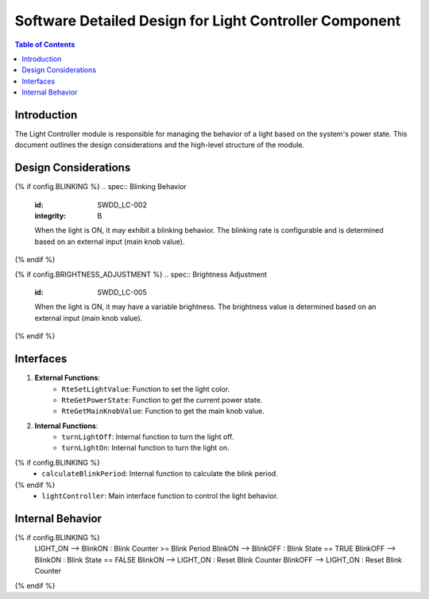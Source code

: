 Software Detailed Design for Light Controller Component
=======================================================

.. contents:: Table of Contents
    :depth: 2

Introduction
------------

The Light Controller module is responsible for managing the behavior of a light based on the system's power state. This document outlines the design considerations and the high-level structure of the module.

Design Considerations
---------------------

.. spec:: State Management
   :id: SWDD_LC-001
   :integrity: B

    The light can be in one of two states: ON or OFF. The state transitions are triggered by changes in the system's power state.

{% if config.BLINKING %}
.. spec::  Blinking Behavior
    :id: SWDD_LC-002
    :integrity: B

    When the light is ON, it may exhibit a blinking behavior. The blinking rate is configurable and is determined based on an external input (main knob value).
{% endif %}

.. spec:: Color Management
    :id: SWDD_LC-003

    The color of the light when it is ON is specified as an RGB value.

{% if config.BRIGHTNESS_ADJUSTMENT %}
.. spec::  Brightness Adjustment
    :id: SWDD_LC-005

    When the light is ON, it may have a variable brightness. The brightness value is determined based on an external input (main knob value).
{% endif %}

.. spec:: Configurable color
    :id: SWDD_LC-006

    The color of the light shall be fixed but configurable.
    *Note:* The color is configurable in the sense that it is specified as a configuration parameter. The color is not configurable at runtime.

Interfaces
----------

1. **External Functions**:
    - ``RteSetLightValue``: Function to set the light color.
    - ``RteGetPowerState``: Function to get the current power state.
    - ``RteGetMainKnobValue``: Function to get the main knob value.

2. **Internal Functions**:
    - ``turnLightOff``: Internal function to turn the light off.
    - ``turnLightOn``: Internal function to turn the light on.
{% if config.BLINKING %}
    - ``calculateBlinkPeriod``: Internal function to calculate the blink period.
{% endif %}
    - ``lightController``: Main interface function to control the light behavior.


Internal Behavior
-----------------

.. spec::  State Machine
    :id: SWDD_LC-004

    The light controller module is implemented as a state machine. The state machine is shown below.

.. mermaid::

    stateDiagram-v2
        [*] --> LIGHT_OFF: Initial State
        LIGHT_OFF --> LIGHT_ON : Power State != OFF
        LIGHT_ON --> LIGHT_OFF : Power State == OFF
{% if config.BLINKING %}
        LIGHT_ON --> BlinkON : Blink Counter >= Blink Period
        BlinkON --> BlinkOFF : Blink State == TRUE
        BlinkOFF --> BlinkON : Blink State == FALSE
        BlinkON --> LIGHT_ON : Reset Blink Counter
        BlinkOFF --> LIGHT_ON : Reset Blink Counter
{% endif %}
